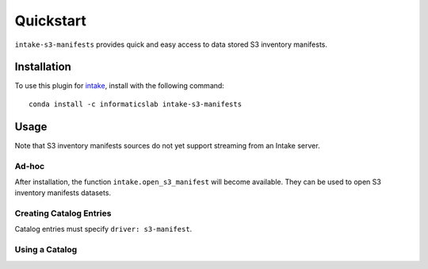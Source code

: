 Quickstart
==========

``intake-s3-manifests`` provides quick and easy access to data stored S3 inventory manifests.

.. S3 inventory manifests: https://docs.aws.amazon.com/AmazonS3/latest/dev/storage-inventory.html#storage-inventory-location-manifest

Installation
------------

To use this plugin for `intake`_, install with the following command::

   conda install -c informaticslab intake-s3-manifests

.. _intake: https://github.com/ContinuumIO/intake

Usage
-----

Note that S3 inventory manifests sources do not yet support streaming from an Intake server.

Ad-hoc
~~~~~~

After installation, the function ``intake.open_s3_manifest``
will become available. They can be used to open S3 inventory manifests datasets.

Creating Catalog Entries
~~~~~~~~~~~~~~~~~~~~~~~~

Catalog entries must specify ``driver: s3-manifest``.


Using a Catalog
~~~~~~~~~~~~~~~

